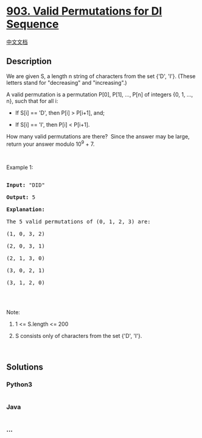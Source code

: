 * [[https://leetcode.com/problems/valid-permutations-for-di-sequence][903.
Valid Permutations for DI Sequence]]
  :PROPERTIES:
  :CUSTOM_ID: valid-permutations-for-di-sequence
  :END:
[[./solution/0900-0999/0903.Valid Permutations for DI Sequence/README.org][中文文档]]

** Description
   :PROPERTIES:
   :CUSTOM_ID: description
   :END:

#+begin_html
  <p>
#+end_html

We are given S, a length n string of characters from the set {'D', 'I'}.
(These letters stand for "decreasing" and "increasing".)

#+begin_html
  </p>
#+end_html

#+begin_html
  <p>
#+end_html

A valid permutation is a permutation P[0], P[1], ..., P[n] of
integers {0, 1, ..., n}, such that for all i:

#+begin_html
  </p>
#+end_html

#+begin_html
  <ul>
#+end_html

#+begin_html
  <li>
#+end_html

If S[i] == 'D', then P[i] > P[i+1], and;

#+begin_html
  </li>
#+end_html

#+begin_html
  <li>
#+end_html

If S[i] == 'I', then P[i] < P[i+1].

#+begin_html
  </li>
#+end_html

#+begin_html
  </ul>
#+end_html

#+begin_html
  <p>
#+end_html

How many valid permutations are there?  Since the answer may be large,
return your answer modulo 10^9 + 7.

#+begin_html
  </p>
#+end_html

#+begin_html
  <p>
#+end_html

 

#+begin_html
  </p>
#+end_html

#+begin_html
  <p>
#+end_html

Example 1:

#+begin_html
  </p>
#+end_html

#+begin_html
  <pre>

  <strong>Input: </strong><span id="example-input-1-1">&quot;DID&quot;</span>

  <strong>Output: </strong><span id="example-output-1">5</span>

  <strong>Explanation: </strong>

  The 5 valid permutations of (0, 1, 2, 3) are:

  (1, 0, 3, 2)

  (2, 0, 3, 1)

  (2, 1, 3, 0)

  (3, 0, 2, 1)

  (3, 1, 2, 0)

  </pre>
#+end_html

#+begin_html
  <p>
#+end_html

 

#+begin_html
  </p>
#+end_html

#+begin_html
  <p>
#+end_html

Note:

#+begin_html
  </p>
#+end_html

#+begin_html
  <ol>
#+end_html

#+begin_html
  <li>
#+end_html

1 <= S.length <= 200

#+begin_html
  </li>
#+end_html

#+begin_html
  <li>
#+end_html

S consists only of characters from the set {'D', 'I'}.

#+begin_html
  </li>
#+end_html

#+begin_html
  </ol>
#+end_html

#+begin_html
  <p>
#+end_html

 

#+begin_html
  </p>
#+end_html

** Solutions
   :PROPERTIES:
   :CUSTOM_ID: solutions
   :END:

#+begin_html
  <!-- tabs:start -->
#+end_html

*** *Python3*
    :PROPERTIES:
    :CUSTOM_ID: python3
    :END:
#+begin_src python
#+end_src

*** *Java*
    :PROPERTIES:
    :CUSTOM_ID: java
    :END:
#+begin_src java
#+end_src

*** *...*
    :PROPERTIES:
    :CUSTOM_ID: section
    :END:
#+begin_example
#+end_example

#+begin_html
  <!-- tabs:end -->
#+end_html
